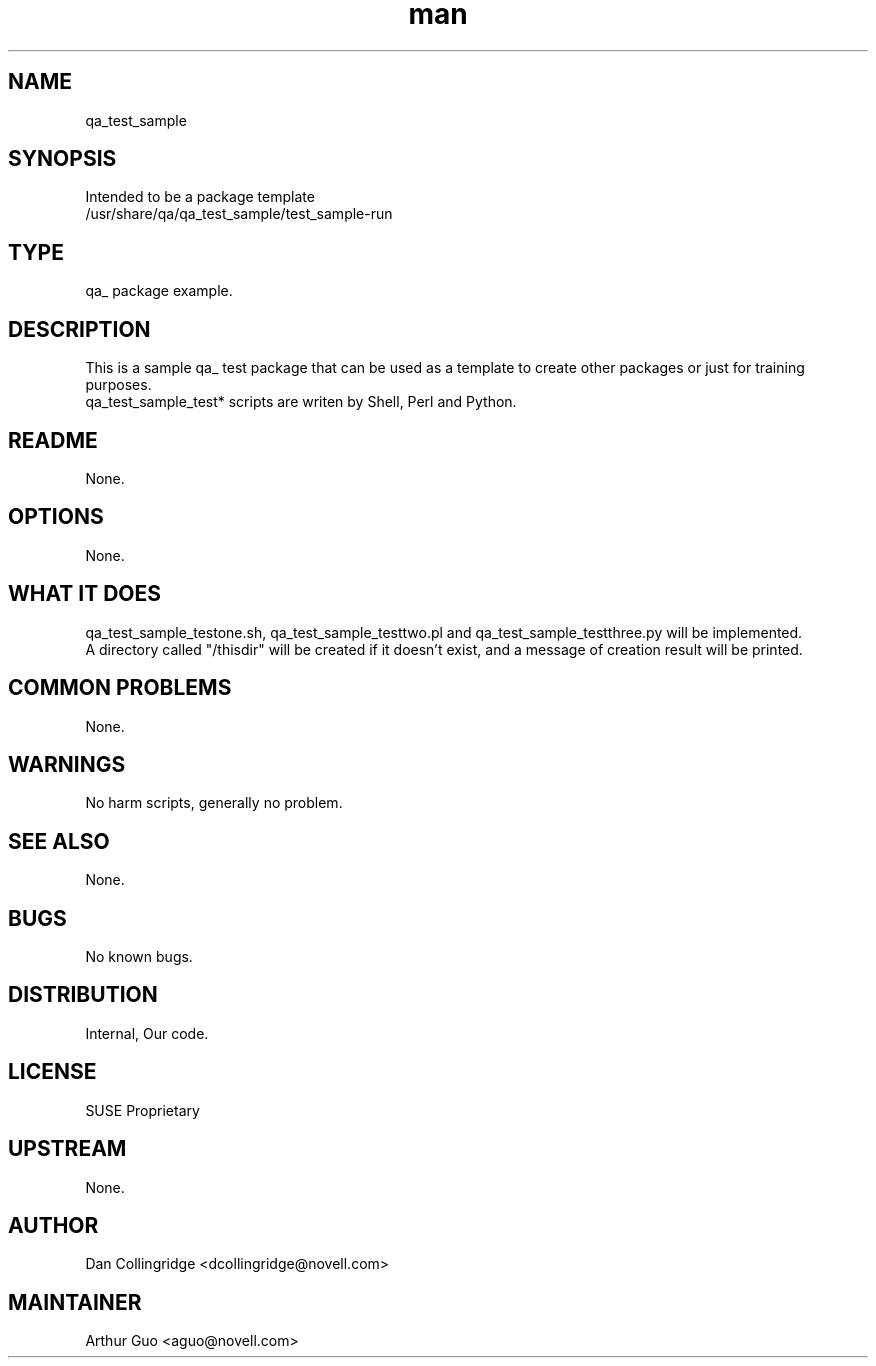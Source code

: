 ." Manpage for qa_test_sample.
." Contact David Mulder <dmulder@novell.com> to correct errors or typos.
.TH man 8 "21 Oct 2011" "1.0" "qa_test_sample man page"
.SH NAME
qa_test_sample
.SH SYNOPSIS
Intended to be a package template
.br
/usr/share/qa/qa_test_sample/test_sample-run
.SH TYPE
qa_ package example.
.SH DESCRIPTION
This is a sample qa_ test package that can be used as a template to create other packages or just for training purposes.
.br
qa_test_sample_test* scripts are writen by Shell, Perl and Python.
.SH README
None.
.SH OPTIONS
None.
.SH WHAT IT DOES
qa_test_sample_testone.sh, qa_test_sample_testtwo.pl and qa_test_sample_testthree.py will be implemented.
.br
A directory called "/thisdir" will be created if it doesn't exist, and a message of creation result will be printed.
.SH COMMON PROBLEMS
None.
.SH WARNINGS
No harm scripts, generally no problem.
.SH SEE ALSO
None.
.SH BUGS
No known bugs.
.SH DISTRIBUTION
Internal, Our code.
.SH LICENSE
SUSE Proprietary
.SH UPSTREAM
None.
.SH AUTHOR
Dan Collingridge <dcollingridge@novell.com>
.SH MAINTAINER
Arthur Guo <aguo@novell.com>
